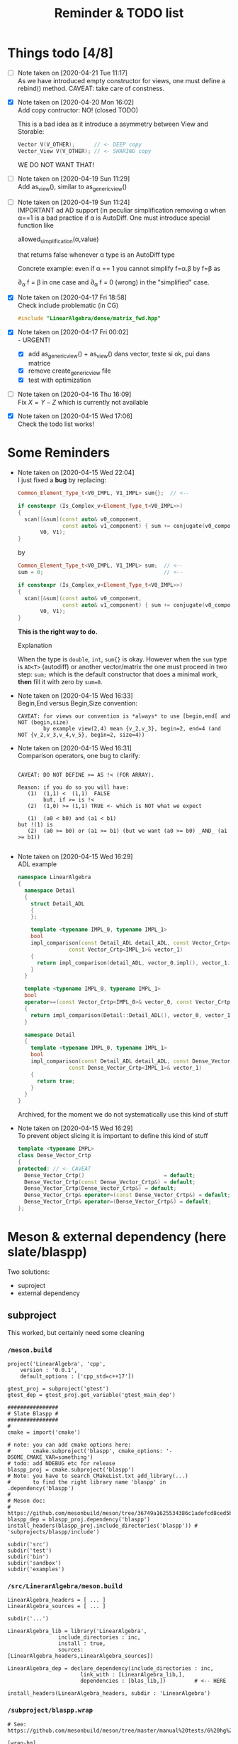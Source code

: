 #+TITLE: Reminder & TODO list

* Things todo [4/8]


  - [ ] Note taken on [2020-04-21 Tue 11:17] \\
    As we have introduced empty constructor for views, one must define a
    rebind() method. CAVEAT: take care of constness.
  - [X] Note taken on [2020-04-20 Mon 16:02] \\
    Add copy contructor: NO! (closed TODO)

    This is a bad idea as it introduce a asymmetry between View and
    Storable:
    #+BEGIN_SRC cpp 
    Vector V(V_OTHER);      // <- DEEP copy
    Vector_View V(V_OTHER); // <- SHARING copy
    #+END_SRC

    WE DO NOT WANT THAT!
  - [ ] Note taken on [2020-04-19 Sun 11:29] \\
    Add as_view(), similar to as_generic_view()
  - [ ] Note taken on [2020-04-19 Sun 11:24] \\
    IMPORTANT ad AD support (in peculiar simplification removing α
    when α==1 is a bad practice if α is AutoDiff. One must introduce special function like
    
       allowed_simplification(α,value)
    
    that returns false whenever α type is an AutoDiff type
    
    Concrete example: even if α == 1 you cannot simplify f=α.β by f=β as
    
    \partial_α f = β in one case and \partial_α f = 0 (wrong) in the "simplified" case.
  - [X] Note taken on [2020-04-17 Fri 18:58] \\
    Check include problematic (in CG)
    #+BEGIN_SRC cpp :eval never
    #include "LinearAlgebra/dense/matrix_fwd.hpp"
    #+END_SRC
  - [X] Note taken on [2020-04-17 Fri 00:02] \\
    - URGENT!
      - [X] add as_generic_view() + as_view() dans vector, teste si ok, pui dans matrice
      - [X] remove create_generic_view file
      - [X] test with optimization
  - [ ] Note taken on [2020-04-16 Thu 16:09] \\
    Fix $X=Y-Z$ which is currently not available
  - [X] Note taken on [2020-04-15 Wed 17:06] \\
    Check the todo list works!

* Some Reminders

  - Note taken on [2020-04-15 Wed 22:04] \\
    I just fixed a *bug* by replacing:
    
    #+BEGIN_SRC cpp
    Common_Element_Type_t<V0_IMPL, V1_IMPL> sum{};  // <--
    
    if constexpr (Is_Complex_v<Element_Type_t<V0_IMPL>>)
    {
      scan([&sum](const auto& v0_component,
                  const auto& v1_component) { sum += conjugate(v0_component) * v1_component; },
           V0, V1);
    }
    #+END_SRC
    
    by
    
    #+BEGIN_SRC cpp
    Common_Element_Type_t<V0_IMPL, V1_IMPL> sum;  // <--
    sum = 0;                                      // <--
    
    if constexpr (Is_Complex_v<Element_Type_t<V0_IMPL>>)
    {
      scan([&sum](const auto& v0_component,
                  const auto& v1_component) { sum += conjugate(v0_component) * v1_component; },
           V0, V1);
    }
    #+END_SRC
    
    *This is the right way to do.*

    Explanation
    
    When the type is =double=, =int=, =sum{}= is okay. However when the =sum= type
    is =AD<T>= (autodiff) or another vector/matrix the one must proceed in
    two step: =sum;= which is the default constructor that does a minimal
    work, *then* fill it with zero by =sum=0=.

  - Note taken on [2020-04-15 Wed 16:33] \\
    Begin,End versus Begin,Size convention:
    
    #+BEGIN_EXAMPLE
         CAVEAT: for views our convention is *always* to use [begin,end[ and NOT (begin,size)
                 by example view(2,4) mean {v_2,v_3}, begin=2, end=4 (and NOT {v_2,v_3,v_4,v_5}, begin=2, size=4)) 
    #+END_EXAMPLE

  - Note taken on [2020-04-15 Wed 16:31] \\
    Comparison operators, one bug to clarify:
    
    #+BEGIN_EXAMPLE
    
    CAVEAT: DO NOT DEFINE >= AS !< (FOR ARRAY).                               
                                                                         
    Reason: if you do so you will have:                                          
       (1)  (1,1) <  (1,1)  FALSE                                             
            but, if >= is !<                                                  
       (2)  (1,0) >= (1,1) TRUE <- which is NOT what we expect                
                                                                              
       (1)  (a0 < b0) and (a1 < b1)                                           
    but !(1) is                                                               
       (2)  (a0 >= b0) or (a1 >= b1) (but we want (a0 >= b0) _AND_ (a1 >= b1))
                                                                              
    #+END_EXAMPLE

  - Note taken on [2020-04-15 Wed 16:29] \\
    ADL example
    
    #+BEGIN_SRC cpp :eval never
namespace LinearAlgebra
{
  namespace Detail
  {
    struct Detail_ADL
    {
    };
    
    template <typename IMPL_0, typename IMPL_1>
    bool
    impl_comparison(const Detail_ADL detail_ADL, const Vector_Crtp<IMPL_0>& vector_0,
    		    const Vector_Crtp<IMPL_1>& vector_1)
    {
      return impl_comparison(detail_ADL, vector_0.impl(), vector_1.impl());
    }
  }
    
  template <typename IMPL_0, typename IMPL_1>
  bool
  operator==(const Vector_Crtp<IMPL_0>& vector_0, const Vector_Crtp<IMPL_1>& vector_1)
  {
    return impl_comparison(Detail::Detail_ADL(), vector_0, vector_1);
  }
    
  namespace Detail
  {
    template <typename IMPL_0, typename IMPL_1>
    bool
    impl_comparison(const Detail_ADL detail_ADL, const Dense_Vector_Crtp<IMPL_0>& vector_0,
    		    const Dense_Vector_Crtp<IMPL_1>& vector_1)
    {
      return true;
    }
  }
}
    #+END_SRC
    
    Archived, for the moment we do not systematically use this kind of stuff

  - Note taken on [2020-04-15 Wed 16:29] \\
    To prevent object slicing it is important to define this kind of stuff
    
    #+BEGIN_SRC cpp :eval never
template <typename IMPL>
class Dense_Vector_Crtp
{
protected: // <- CAVEAT
  Dense_Vector_Crtp()                         = default;
  Dense_Vector_Crtp(const Dense_Vector_Crtp&) = default;
  Dense_Vector_Crtp(Dense_Vector_Crtp&) = default;
  Dense_Vector_Crtp& operator=(const Dense_Vector_Crtp&) = default;
  Dense_Vector_Crtp& operator=(Dense_Vector_Crtp&) = default;
};
    #+END_SRC

* Meson & external dependency (here slate/blaspp)

  Two solutions:
  - suproject
  - external dependency

** subproject 

   This worked, but certainly need some cleaning

*** =/meson.build=
    #+BEGIN_EXAMPLE
project('LinearAlgebra', 'cpp',
	version : '0.0.1',
	default_options : ['cpp_std=c++17'])

gtest_proj = subproject('gtest')
gtest_dep = gtest_proj.get_variable('gtest_main_dep')

################
# Slate Blaspp #
################
#
cmake = import('cmake')

# note: you can add cmake options here:
#       cmake.subproject('blaspp', cmake_options: '-DSOME_CMAKE_VAR=something')
# todo: add NDEBUG etc for release 
blaspp_proj = cmake.subproject('blaspp')
# Note: you have to search CMakeList.txt add_library(...)
#       to find the right library name 'blaspp' in .dependency('blaspp')
#
# Meson doc:
# https://github.com/mesonbuild/meson/tree/36749a1625534386c1adefcd8ced5b45144501d1/test%20cases/cmake
blaspp_dep = blaspp_proj.dependency('blaspp')
install_headers(blaspp_proj.include_directories('blaspp')) # 'subprojects/blaspp/include')

subdir('src')
subdir('test')
subdir('bin')
subdir('sandbox')
subdir('examples')
    #+END_EXAMPLE

*** =/src/LinerarAlgebra/meson.build=
    #+BEGIN_EXAMPLE
LinearAlgebra_headers = [ ... ]
LinearAlgebra_sources = [ ... ]

subdir('...')

LinearAlgebra_lib = library('LinearAlgebra',
			    include_directories : inc,
			    install : true,
			    sources: [LinearAlgebra_headers,LinearAlgebra_sources])

LinearAlgebra_dep = declare_dependency(include_directories : inc,
				       link_with : [LinearAlgebra_lib,],
				       dependencies : [blas_lib,])         # <-- HERE

install_headers(LinearAlgebra_headers, subdir : 'LinearAlgebra')
    #+END_EXAMPLE

*** =/subproject/blaspp.wrap=

    #+BEGIN_EXAMPLE
# See: https://github.com/mesonbuild/meson/tree/master/manual%20tests/6%20hg%20wrap

[wrap-hg]
directory=blaspp
url=https://bitbucket.org/icl/blaspp
revision=tip
    #+END_EXAMPLE

*** =/examples/meson.build=

    #+BEGIN_EXAMPLE
#include "blas.hh"

#include <iostream>

// The 3x2 matrix, column major
// { 1, 2 }
// { 3, 4 }
// { 5, 6 }
double M_32[6] = {1, 3, 5, 2, 4, 6};

int main()
{
  std::cout << "\n\n norm " << blas::nrm2(6,M_32,1);
}
    #+END_EXAMPLE

    #+BEGIN_EXAMPLE
executable('blaspp_example',
	   'blaspp_example.cpp',
	   dependencies : [LinearAlgebra_dep, blaspp_dep])
    #+END_EXAMPLE

** External dependency

   This worked, but certainly need some cleaning.

   This library depends on 
   - [[https://bitbucket.org/icl/blaspp/src/default/][slate/blaspp]] 
   - [[https://bitbucket.org/icl/lapackpp/src/default/][slate/lapackpp]]

   To install =lapackpp= (without the tests)
   #+BEGIN_SRC sh :eval never
hg clone https://bitbucket.org/icl/lapackpp
mkdir build
cd build/
cmake -DBUILD_LAPACKPP_TESTS=false ..
make
make install 
   #+END_SRC

   TODO: how to install optimized version. To check: one has to define:
   - for =blaspp= =-DBLAS_ERROR_NDEBUG= (used in =blas_util.hh=)
   - for =lapackpp= =-DLAPACK_ERROR_NDEBUG= (used in =lapack_util.hh=)

   The default install directory of =blaspp= and =lapackpp= is
   =/opt/slate/=. This is the directory used by the meson script.  You can
   always modify these paths in the root meson.build file (in
   =LinearAlgebra/meson.build=). By example:
   #+BEGIN_SRC meson :eval never
#
# blaspp
#
blaspp_lib = 'blaspp'
blaspp_lib_dir = '/opt/slate/lib'         # <- modify me
blaspp_header_dir = '/opt/slate/include'  # <- modify me
   #+END_SRC


*** =/meson.build/=

    #+BEGIN_EXAMPLE
project('LinearAlgebra', 'cpp',
	version : '0.0.1',
	default_options : ['cpp_std=c++17'])

gtest_proj = subproject('gtest')
gtest_dep = gtest_proj.get_variable('gtest_main_dep')

#
# blaspp
#
blaspp_lib = 'blaspp'
blaspp_lib_dir = '/opt/slate/lib'
blaspp_header_dir = '/opt/slate/include'

blaspp_dep = declare_dependency(link_args : ['-L' + blaspp_lib_dir, '-l' + blaspp_lib],
 				include_directories : include_directories(blaspp_header_dir))

subdir('src')
subdir('test')
subdir('bin')
subdir('sandbox')
subdir('examples')
    #+END_EXAMPLE

*** =/src/LinearAlgebra/meson.build=

    #+BEGIN_EXAMPLE
LinearAlgebra_headers = [...]
LinearAlgebra_sources = [...]

subdir(...)

LinearAlgebra_lib = library('LinearAlgebra',
			    include_directories : inc,
			    install : true,
			    sources: [LinearAlgebra_headers,LinearAlgebra_sources])

LinearAlgebra_dep = declare_dependency(include_directories : inc,
				       link_with : [LinearAlgebra_lib,],
				       dependencies : [blas_lib,blaspp_dep])  # <--- HERE

install_headers(LinearAlgebra_headers, subdir : 'LinearAlgebra')
    #+END_EXAMPLE

*** =/example/meson.build=

    #+BEGIN_EXAMPLE
executable('test_blaspp',
	   'test_blaspp.cpp',
	   build_rpath : '/opt/slate/lib',         # <-- CAVEAT
	   install_rpath : '/opt/slate/lib',       # <-- CAVEAT
	   dependencies : [LinearAlgebra_dep, blaspp_dep])
    #+END_EXAMPLE

*** =/subproject/=

    There is nothing related to blas (appart gtest)
